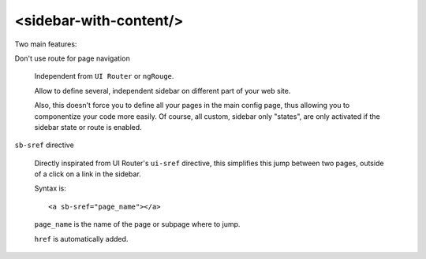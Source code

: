 <sidebar-with-content/>
=======================

Two main features:

Don't use route for page navigation

    Independent from ``UI Router`` or ``ngRouge``.

    Allow to define several, independent sidebar on different part of your web site.

    Also, this doesn't force you to define all your pages in the main config page, thus allowing you
    to componentize your code more easily. Of course, all custom, sidebar only "states", are only
    activated if the sidebar state or route is enabled.

``sb-sref`` directive

    Directly inspirated from UI Router's ``ui-sref`` directive, this simplifies this jump between
    two pages, outside of a click on a link in the sidebar.

    Syntax is::

      <a sb-sref="page_name"></a>

    ``page_name`` is the name of the page or subpage where to jump.

    ``href`` is automatically added.
